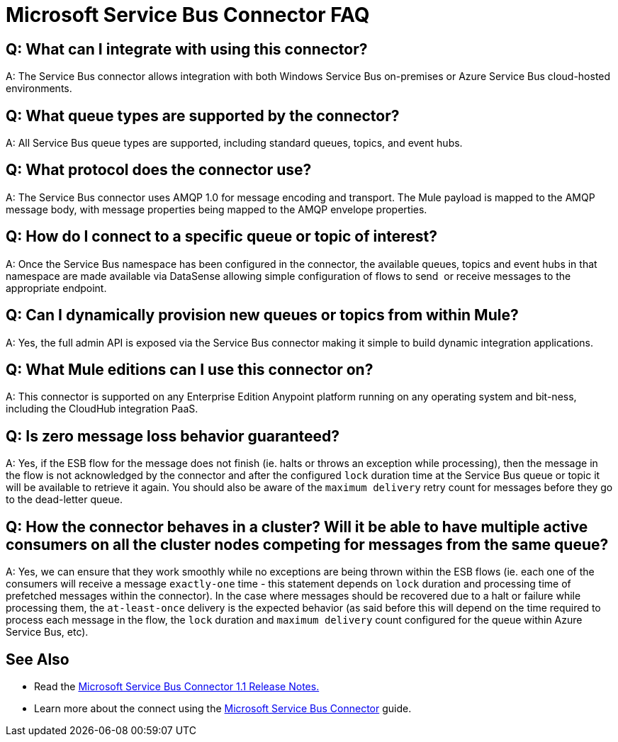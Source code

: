 = Microsoft Service Bus Connector FAQ
:keywords: anypoint studio, esb, connector, endpoint, microsoft, azure, windows service bus, windows

== Q: What can I integrate with using this connector?

A: The Service Bus connector allows integration with both Windows Service Bus on-premises or Azure Service Bus cloud-hosted environments.

== Q: What queue types are supported by the connector?

A: All Service Bus queue types are supported, including standard queues, topics, and event hubs.

== Q: What protocol does the connector use?

A: The Service Bus connector uses AMQP 1.0 for message encoding and transport. The Mule payload is mapped to the AMQP message body, with message properties being mapped to the AMQP envelope properties.

== Q: How do I connect to a specific queue or topic of interest?

A: Once the Service Bus namespace has been configured in the connector, the available queues, topics and event hubs in that namespace are made available via DataSense allowing simple configuration of flows to send  or receive messages to the appropriate endpoint.

== Q: Can I dynamically provision new queues or topics from within Mule?

A: Yes, the full admin API is exposed via the Service Bus connector making it simple to build dynamic integration applications.

== Q: What Mule editions can I use this connector on?

A: This connector is supported on any Enterprise Edition Anypoint platform running on any operating system and bit-ness, including the CloudHub integration PaaS.

== Q: Is zero message loss behavior guaranteed?

A: Yes, if the ESB flow for the message does not finish (ie. halts or throws an exception while processing), then the message in the flow is not acknowledged by the connector and after the configured `lock` duration time at the Service Bus queue or topic it will be available to retrieve it again. You should also be aware of the `maximum delivery` retry count for messages before they go to the dead-letter queue.

== Q: How the connector behaves in a cluster? Will it be able to have multiple active consumers on all the cluster nodes competing for messages from the same queue?

A: Yes, we can ensure that they work smoothly while no exceptions are being thrown within the ESB flows (ie. each one of the consumers will receive a message `exactly-one` time - this statement depends on `lock` duration and processing time of prefetched messages within the connector). In the case where messages should be recovered due to a halt or failure while processing them, the `at-least-once` delivery is the expected behavior (as said before this will depend on the time required to process each message in the flow, the `lock` duration and `maximum delivery` count configured for the queue within Azure Service Bus, etc).

== See Also

* Read the link:/release-notes/microsoft-service-bus-connector-release-notes[Microsoft Service Bus Connector 1.1 Release Notes.]
* Learn more about the connect using the link:/mule-user-guide/v/3.8/microsoft-service-bus-connector[Microsoft Service Bus Connector] guide.
